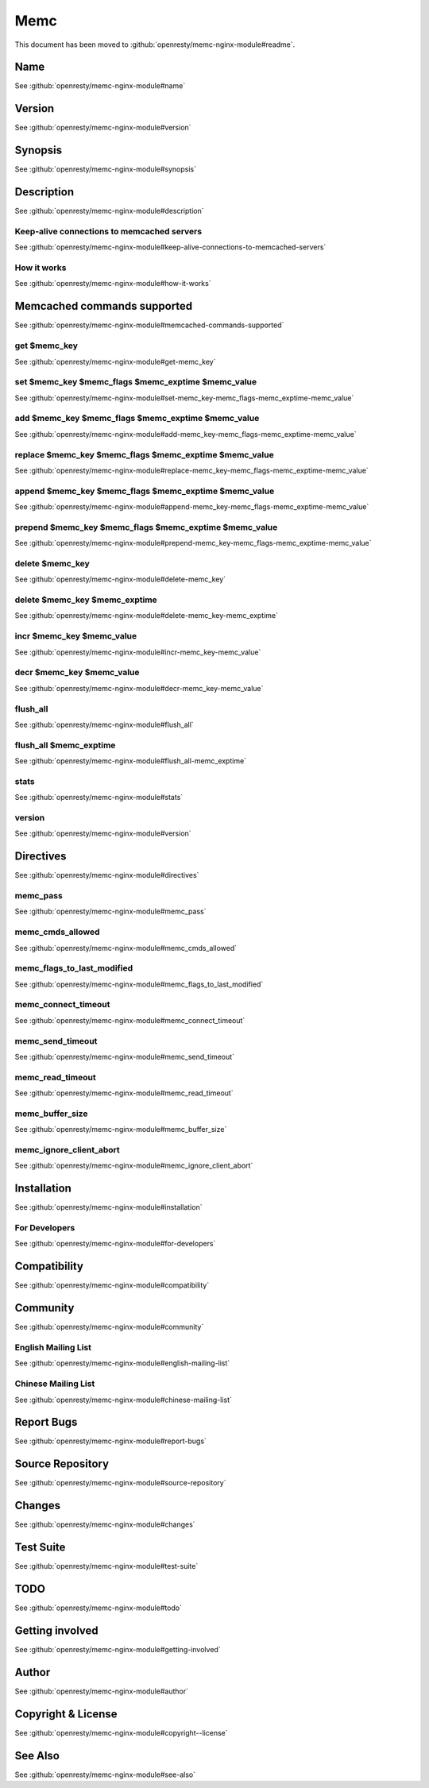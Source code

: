 
.. meta::
   :description: The Memc module is an An extended version of the standard memcached module that supports set, add, delete, and many more memcached commands.

Memc
====

This document has been moved to :github:`openresty/memc-nginx-module#readme`.

Name
----

See :github:`openresty/memc-nginx-module#name`

Version
-------

See :github:`openresty/memc-nginx-module#version`

Synopsis
--------

See :github:`openresty/memc-nginx-module#synopsis`

Description
-----------

See :github:`openresty/memc-nginx-module#description`

Keep-alive connections to memcached servers
^^^^^^^^^^^^^^^^^^^^^^^^^^^^^^^^^^^^^^^^^^^

See :github:`openresty/memc-nginx-module#keep-alive-connections-to-memcached-servers`

How it works
^^^^^^^^^^^^

See :github:`openresty/memc-nginx-module#how-it-works`

Memcached commands supported
----------------------------

See :github:`openresty/memc-nginx-module#memcached-commands-supported`

get $memc_key
^^^^^^^^^^^^^

See :github:`openresty/memc-nginx-module#get-memc_key`

set $memc_key $memc_flags $memc_exptime $memc_value
^^^^^^^^^^^^^^^^^^^^^^^^^^^^^^^^^^^^^^^^^^^^^^^^^^^

See :github:`openresty/memc-nginx-module#set-memc_key-memc_flags-memc_exptime-memc_value`

add $memc_key $memc_flags $memc_exptime $memc_value
^^^^^^^^^^^^^^^^^^^^^^^^^^^^^^^^^^^^^^^^^^^^^^^^^^^

See :github:`openresty/memc-nginx-module#add-memc_key-memc_flags-memc_exptime-memc_value`

replace $memc_key $memc_flags $memc_exptime $memc_value
^^^^^^^^^^^^^^^^^^^^^^^^^^^^^^^^^^^^^^^^^^^^^^^^^^^^^^^

See :github:`openresty/memc-nginx-module#replace-memc_key-memc_flags-memc_exptime-memc_value`

append $memc_key $memc_flags $memc_exptime $memc_value
^^^^^^^^^^^^^^^^^^^^^^^^^^^^^^^^^^^^^^^^^^^^^^^^^^^^^^

See :github:`openresty/memc-nginx-module#append-memc_key-memc_flags-memc_exptime-memc_value`

prepend $memc_key $memc_flags $memc_exptime $memc_value
^^^^^^^^^^^^^^^^^^^^^^^^^^^^^^^^^^^^^^^^^^^^^^^^^^^^^^^

See :github:`openresty/memc-nginx-module#prepend-memc_key-memc_flags-memc_exptime-memc_value`

delete $memc_key
^^^^^^^^^^^^^^^^

See :github:`openresty/memc-nginx-module#delete-memc_key`

delete $memc_key $memc_exptime
^^^^^^^^^^^^^^^^^^^^^^^^^^^^^^

See :github:`openresty/memc-nginx-module#delete-memc_key-memc_exptime`

incr $memc_key $memc_value
^^^^^^^^^^^^^^^^^^^^^^^^^^

See :github:`openresty/memc-nginx-module#incr-memc_key-memc_value`

decr $memc_key $memc_value
^^^^^^^^^^^^^^^^^^^^^^^^^^

See :github:`openresty/memc-nginx-module#decr-memc_key-memc_value`

flush_all
^^^^^^^^^

See :github:`openresty/memc-nginx-module#flush_all`

flush_all $memc_exptime
^^^^^^^^^^^^^^^^^^^^^^^

See :github:`openresty/memc-nginx-module#flush_all-memc_exptime`

stats
^^^^^

See :github:`openresty/memc-nginx-module#stats`

version
^^^^^^^

See :github:`openresty/memc-nginx-module#version`

Directives
----------

See :github:`openresty/memc-nginx-module#directives`

memc_pass
^^^^^^^^^

See :github:`openresty/memc-nginx-module#memc_pass`

memc_cmds_allowed
^^^^^^^^^^^^^^^^^

See :github:`openresty/memc-nginx-module#memc_cmds_allowed`

memc_flags_to_last_modified
^^^^^^^^^^^^^^^^^^^^^^^^^^^

See :github:`openresty/memc-nginx-module#memc_flags_to_last_modified`

memc_connect_timeout
^^^^^^^^^^^^^^^^^^^^

See :github:`openresty/memc-nginx-module#memc_connect_timeout`

memc_send_timeout
^^^^^^^^^^^^^^^^^

See :github:`openresty/memc-nginx-module#memc_send_timeout`

memc_read_timeout
^^^^^^^^^^^^^^^^^

See :github:`openresty/memc-nginx-module#memc_read_timeout`

memc_buffer_size
^^^^^^^^^^^^^^^^

See :github:`openresty/memc-nginx-module#memc_buffer_size`

memc_ignore_client_abort
^^^^^^^^^^^^^^^^^^^^^^^^

See :github:`openresty/memc-nginx-module#memc_ignore_client_abort`

Installation
------------

See :github:`openresty/memc-nginx-module#installation`

For Developers
^^^^^^^^^^^^^^

See :github:`openresty/memc-nginx-module#for-developers`

Compatibility
-------------

See :github:`openresty/memc-nginx-module#compatibility`

Community
---------

See :github:`openresty/memc-nginx-module#community`

English Mailing List
^^^^^^^^^^^^^^^^^^^^

See :github:`openresty/memc-nginx-module#english-mailing-list`

Chinese Mailing List
^^^^^^^^^^^^^^^^^^^^

See :github:`openresty/memc-nginx-module#chinese-mailing-list`

Report Bugs
-----------

See :github:`openresty/memc-nginx-module#report-bugs`

Source Repository
-----------------

See :github:`openresty/memc-nginx-module#source-repository`

Changes
-------

See :github:`openresty/memc-nginx-module#changes`

Test Suite
----------

See :github:`openresty/memc-nginx-module#test-suite`

TODO
----

See :github:`openresty/memc-nginx-module#todo`

Getting involved
----------------

See :github:`openresty/memc-nginx-module#getting-involved`

Author
------

See :github:`openresty/memc-nginx-module#author`

Copyright & License
-------------------

See :github:`openresty/memc-nginx-module#copyright--license`

See Also
--------

See :github:`openresty/memc-nginx-module#see-also`

